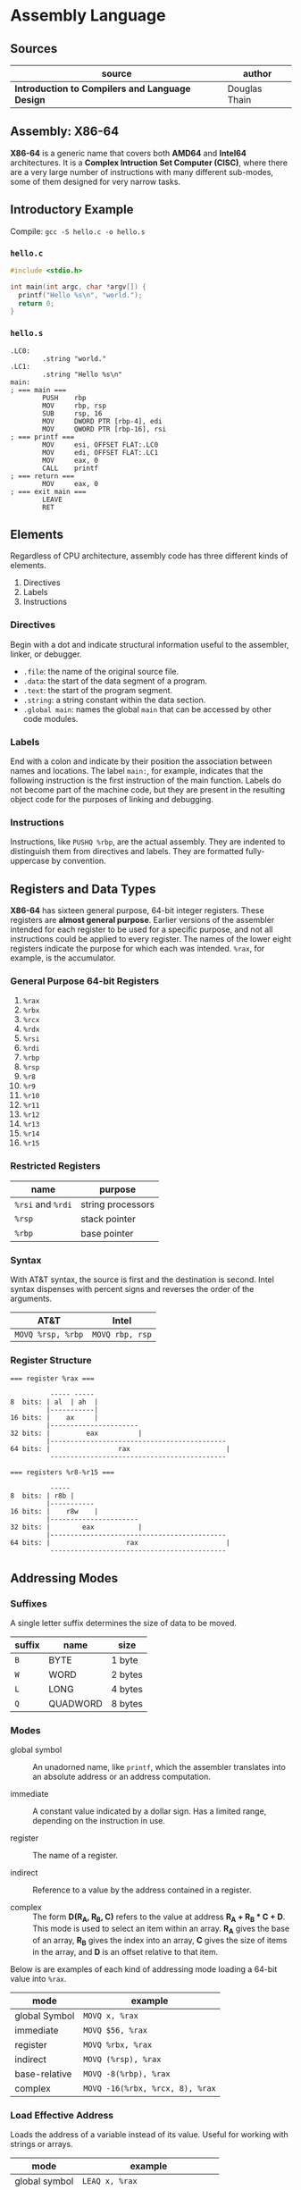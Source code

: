 * Assembly Language

** Sources

| source                                          | author        |
|-------------------------------------------------+---------------|
| *Introduction to Compilers and Language Design* | Douglas Thain |

** Assembly: X86-64

*X86-64* is a generic name that covers both *AMD64* and *Intel64* architectures. It is a
*Complex Intruction Set Computer (CISC)*, where there are a very large number of instructions
with many different sub-modes, some of them designed for very narrow tasks.

** Introductory Example

Compile: ~gcc -S hello.c -o hello.s~

*** ~hello.c~

#+begin_src c
  #include <stdio.h>

  int main(int argc, char *argv[]) {
    printf("Hello %s\n", "world.");
    return 0;
  }
#+end_src

*** ~hello.s~

#+begin_src
.LC0:
        .string "world."
.LC1:
        .string "Hello %s\n"
main:
; === main ===
        PUSH    rbp
        MOV     rbp, rsp
        SUB     rsp, 16
        MOV     DWORD PTR [rbp-4], edi
        MOV     QWORD PTR [rbp-16], rsi
; === printf ===
        MOV     esi, OFFSET FLAT:.LC0
        MOV     edi, OFFSET FLAT:.LC1
        MOV     eax, 0
        CALL    printf
; === return ===
        MOV     eax, 0
; === exit main ===
        LEAVE
        RET
#+end_src

** Elements

Regardless of CPU architecture, assembly code has three different kinds of elements.

1. Directives
2. Labels
3. Instructions

*** Directives

Begin with a dot and indicate structural information useful to the assembler, linker, or debugger.

- ~.file~: the name of the original source file.
- ~.data~: the start of the data segment of a program.
- ~.text~: the start of the program segment.
- ~.string~: a string constant within the data section.
- ~.global main~: names the global ~main~ that can be accessed by other code modules.

*** Labels

End with a colon and indicate by their position the association between names and locations.
The label ~main:~, for example, indicates that the following instruction is the first instruction
of the main function. Labels do not become part of the machine code, but they are present in the
resulting object code for the purposes of linking and debugging.

*** Instructions

Instructions, like ~PUSHQ %rbp~, are the actual assembly. They are indented to distinguish
them from directives and labels. They are formatted fully-uppercase by convention.

** Registers and Data Types

*X86-64* has sixteen general purpose, 64-bit integer registers. These registers are
*almost general purpose*. Earlier versions of the assembler intended for each register to be used
for a specific purpose, and not all instructions could be applied to every register. The names of
the lower eight registers indicate the purpose for which each was intended. ~%rax~, for example,
is the accumulator.

*** General Purpose 64-bit Registers

1. ~%rax~
2. ~%rbx~
3. ~%rcx~
4. ~%rdx~
5. ~%rsi~
6. ~%rdi~
7. ~%rbp~
8. ~%rsp~
9. ~%r8~
10. ~%r9~
11. ~%r10~
12. ~%r11~
13. ~%r12~
14. ~%r13~
15. ~%r14~
16. ~%r15~

*** Restricted Registers

| name              | purpose           |
|-------------------+-------------------|
| ~%rsi~ and ~%rdi~ | string processors |
| ~%rsp~            | stack pointer     |
| ~%rbp~            | base pointer      |

*** Syntax

With AT&T syntax, the source is first and the destination is second. Intel syntax dispenses
with percent signs and reverses the order of the arguments.

| AT&T              | Intel           |
|-------------------+-----------------|
| ~MOVQ %rsp, %rbp~ | ~MOVQ rbp, rsp~ |

*** Register Structure

#+begin_example
=== register %rax ===

          ----- -----
8  bits: | al  | ah  |
         |-----------|
16 bits: |    ax     |
         |----------------------
32 bits: |         eax          |
         |--------------------------------------------
64 bits: |                 rax                        |
          --------------------------------------------

=== registers %r8-%r15 ===

          -----
8  bits: | r8b |
         |-----------
16 bits: |    r8w    |
         |----------------------
32 bits: |        eax           |
         |--------------------------------------------
64 bits: |                   rax                      |
          --------------------------------------------
 #+end_example

** Addressing Modes

*** Suffixes

A single letter suffix determines the size of data to be moved.

| suffix | name     | size    |
|--------+----------+---------|
| ~B~    | BYTE     | 1 byte  |
| ~W~    | WORD     | 2 bytes |
| ~L~    | LONG     | 4 bytes |
| ~Q~    | QUADWORD | 8 bytes |

*** Modes

- global symbol :: An unadorned name, like ~printf~, which the assembler translates into an absolute
  address or an address computation.

- immediate :: A constant value indicated by a dollar sign. Has a limited range, depending on
  the instruction in use.

- register :: The name of a register.

- indirect :: Reference to a value by the address contained in a register.

- complex :: The form *D(R_{A}, R_{B}, C)* refers to the value at address *R_{A} + R_{B} * C + D*.
  This mode is used to select an item within an array. *R_{A}* gives the base of an array, *R_{B}* gives
  the index into an array, *C* gives the size of items in the array, and *D* is an offset relative to
  that item.

Below is are examples of each kind of addressing mode loading a 64-bit value into ~%rax~.

| mode          | example                         |
|---------------+---------------------------------|
| global Symbol | ~MOVQ x, %rax~                  |
| immediate     | ~MOVQ $56, %rax~                |
| register      | ~MOVQ %rbx, %rax~               |
| indirect      | ~MOVQ (%rsp), %rax~             |
| base-relative | ~MOVQ -8(%rbp), %rax~           |
| complex       | ~MOVQ -16(%rbx, %rcx, 8), %rax~ |

*** Load Effective Address

Loads the address of a variable instead of its value. Useful for working with strings or arrays.

| mode          | example                         |
|---------------+---------------------------------|
| global symbol | ~LEAQ x, %rax~                  |
| base-relative | ~LEAQ -8(%rbp), %rax~           |
| complex       | ~LEAQ -16(%rbx, %rcx, 8), %rax~ |

** Basic Arithmetic

*** ~ADD~ and ~SUB~

Has two operands: a source and a destructive target.

~ADDQ %rbx, %rax~ adds ~%rbx~ to ~%rax~ and places the result in ~%rax~, overwriting
the previous value.

#+begin_src
  # === expression ===

  # c = a + b + b

  # === assembly ===

  MOVQ    a, %rax
  MOVQ    b, %rbx
  ADDQ %rbx, %rax
  ADDQ %rbx, %rax
  MOVQ %rax, c
#+end_src

*** ~IMUL~

Because multiplying two 64-bit integers results in a 128-bit integer, ~IMUL~ takes
a single argument, multiplies it by the contents of ~%rax~ and then places the low
64 bits of the result in ~%rax~ and then, implicitly, places the high 64 bits in ~%rdx~.

#+begin_src
  # === expression ===

  # c = b * (b + a)

  # === assembly ===

  MOVQ     a, %rax
  MOVQ     b, %rbx
  ADDQ  %rbx, %rax
  IMULQ %rbx
  MOVQ  %rax, c
#+end_src

*** ~IDIV~

Computes the same as ~IMUL~ but in reverse. The quotient is placed in ~%rax~ and the
remainder in ~%rdx~. To set up division, ~%rax~ must be sign-extended into ~%rdx~.

#+begin_src
  MOVQ a, %rax    # set the low 64 bits of the dividend
  CQO             # sign-extend %rax into %rdx
  IDIVQ $5        # divide %rdx:%rax by 5, leaving the result in %rax
#+end_src

** Comparisons and Jumps

#+begin_src
# === infinite loop ===

      MOVQ $0, %rax
loop: INCQ %rax
      JMP  loop
#+end_src

| instruction | meaning                  |
|-------------+--------------------------|
| ~JE~        | jump if equal            |
| ~JNE~       | jump if not equal        |
| ~JL~        | jump if less             |
| ~JLE~       | jump if less or equal    |
| ~JG~        | jump if greater          |
| ~JGE~       | jump if greater or equal |

#+begin_src
# === count 0 through 5 ===

      MOVQ  x, %rax
loop: INCQ %rax
      CMPQ $5, %rax
      JLE  loop

# === if x > 0 then y = 10 else y = 20 ===

      MOVQ x, %rax
      CMPQ $0, %rax
      JLE  .L1
.L0:
      MOVQ $10, $rbx
      JMP  .L2
.L1:
      MOVQ $20, $rbx
.L2:
      MOVQ %rbx, y
#+end_src

** The Stack

The stack is an auxiliary data structure used primarily to record the function call
history of the program along with local variables that do not fit in registers.
By convention, the stack grows downward from high values to low values. The ~%rsp~
register is known as the *stack pointer* and keeps track of the bottom-most item
on the stack.

*** Push, Pop, and Drop

#+begin_src
  # === push ===
  SUBQ   $8, %rsp
  MOVQ %rax, (%rsp)

  # === pop ===
  MOVQ (%rsp), %rax
  ADDQ     $8, %rsp

  # === drop ===
  ADDQ $8, %rsp

  # === dedicated 64-bit instructions ===
  PUSHQ %rax
  POPQ  %rax
#+end_src

** Function Calling Conventions

Prior to the 64-bit architectures, a simple call stack convention was used: arguments were
pushed onto the stack in reverse order, then the function was invoked with ~CALL~. The function
returned its result in ~%eax~ and the caller then removed the arguments from the stack.

64-bit code, however, uses a register-based calling convention: *System V ABI*.

- The first six integer arguments (including pointers and other types that can be stored as
  integers) are placed in registers ~%rdi, %rsi, %rdx, %rcx, %r8, and %r9~ in that order.

- The first eight floating point arguments are placed in the registers ~%xmm0-%xmm7~ in
  that order.

- Arguments in excess of those registers are pushed onto the stack.

- If the function takes a variable number of arguments (like ~printf~) then the ~%rax~ register must
  be set to the number of floating point arguments.

- The return value of the function is placed in ~%rax~.

*** System V ABI Register Assignments

| Register | Purpose       | Who Saves?   |
|----------+---------------+--------------|
| ~%rax~   | result        | not saved    |
| ~%rbx~   | scratch       | callee saves |
| ~%rcx~   | argument 4    | not saved    |
| ~%rdx~   | argument 3    | not saved    |
| ~%rsi~   | argument 2    | not saved    |
| ~%rdi~   | argument 1    | not saved    |
| ~%rbp~   | base pointer  | callee saves |
| ~%rsp~   | stack pointer | callee saves |
| ~%r8~    | argument 5    | not saved    |
| ~%r9~    | argument 6    | not saved    |
| ~%r10~   | scratch       | CALLER saves |
| ~%r11~   | scratch       | CALLER saves |
| ~%r12~   | scratch       | callee saves |
| ~%r13~   | scratch       | callee saves |
| ~%r14~   | scratch       | callee saves |
| ~%r15~   | scratch       | callee saves |


*** Defining Complex Functions

A complex function must be able to invoke other functions and compute expressions of
arbritrary complexity, and then return to the caller with the original state intact.

The pointer ~%rsp~ points to the end of the stack where new data will be pushed. The base pointer
~%rbp~ points to the start of the values used by the current function. The space between
~%rbp~ and ~%rsp~ is called the *stack frame*.

#+begin_src
  # Three-argument function that uses two local variables.
  .global func
  func:
      PUSHQ %rbp      # save the base pointer
      MOVQ %rsp, %rbp # set new base pointer
      PUSHQ %rdi      # save first argument on the stack
      PUSHQ %rsi      # save second argument on the stack
      PUSHQ %rdx      # save third argument on the stack
      SUBQ $16, %rsp  # allocate two more local variables
      PUSHQ %rbx      # save callee-saved registers
      PUSHQ %r12
      PUSHQ %r13
      PUSHQ %r14
      PUSHQ %r15

      # === body of function goes here ===

      POPQ %r15       # restore callee-saved registers
      POPQ %r14
      POPQ %r13
      POPQ %r12
      POPQ %rbx
      MOVQ %rbp, %rsp # reset stack pointer
      POPQ %rbp       # recover previous base pointer
      RET             # return to the caller
#+end_src

The base pointer ~(%rbp)~ locates the start of the stack frame. Addresses relative to the base pointer
refer to arguments and local variables within the function body.

| Contents              | Address     | Pointers              |
|-----------------------+-------------+-----------------------|
| old ~%rip~ register   | ~8(%rbp)~   |                       |
| old ~%rbp~ register   | ~(%rbp)~    | <- ~%rbp~ points here |
| argument 0            | ~-8(%rbp)~  |                       |
| argument 1            | ~-16(%rbp)~ |                       |
| argument 2            | ~-24(%rbp)~ |                       |
| local variable 0      | ~-32(%rbp)~ |                       |
| local variable 1      | ~-40(%rbp)~ |                       |
| saved register ~%rbx~ | ~-48(%rbp)~ |                       |
| saved register ~%r12~ | ~-56(%rbp)~ |                       |
| saved register ~%r13~ | ~-64(%rbp)~ |                       |
| saved register ~%r14~ | ~-72(%rbp)~ |                       |
| saved register ~%r15~ | ~-80(%rbp)~ | <- ~%rsp~ points here |

** Complex Function Call Example

*** C Code

#+begin_src c
  int add(int x, int y) {
      return x + y;
  }

  int sub(int x, int y) {
      return x - y;
  }

  int main() {
      int sum = add(1, sub(2, 3));
      return 0;
  }
#+end_src

*** Assembly

#+begin_src
  add:
  ; === add(x, y) ===
        PUSH    rbp
        MOV     rbp, rsp
        MOV     DWORD PTR [rbp-4], edi
        MOV     DWORD PTR [rbp-8], esi
  ; === x + y; ===
        MOV     edx, DWORD PTR [rbp-4]
        MOV     eax, DWORD PTR [rbp-8]
        ADD     eax, edx
  ; === return ===
        POP     rbp
        RET
  sub:
  ; === sub(x, y) ===
        PUSH    rbp
        MOV     rbp, rsp
        MOV     DWORD PTR [rbp-4], edi
        MOV     DWORD PTR [rbp-8], esi
  ; === x - y ===
        MOV     eax, DWORD PTR [rbp-4]
        SUB     eax, DWORD PTR [rbp-8]
  ; === return ===
        POP     rbp
        RET
  main:
  ; === main() ===
        PUSH    rbp
        MOV     rbp, rsp
        SUB     rsp, 16
  ; === sum = add(1, sub(2, 3)) ===
        MOV     esi, 3
        MOV     edi, 2
        CALL    sub
        MOV     esi, eax
        MOV     edi, 1
        CALL    add
        MOV     DWORD PTR [rbp-4], eax
  ; === move 0 into register "eax" ===
        MOV     eax, 0
  ; === return ===
        LEAVE
        RET
#+end_src
